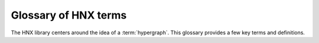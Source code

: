 .. _glossary:

=====================
Glossary of HNX terms
=====================


The HNX library centers around the idea of a :term:`hypergraph`.  This glossary provides a few key terms and definitions.


.. glossary::
	:sorted:

	.. // scan hypergraph.py

	HypergraphView
		Class in hyp_view.py.
		HNX stores many of its data structures inside objects of type HypergraphView.  HypergraphView helps to ensure safe behavior, but their use is primarily technical not mathematical.

	hypergraph
		The term *hypergraph* can have many different meanings.  In HNX, it means a tuple (Nodes, Edges, Incidence), where Nodes and Edges are sets, and Incidence is a function that assigns a value of True or False to every pair (n,e) in the Cartesian product Nodes x Edges.  We call 
		- Nodes the set of nodes
		- Edges the set of edges
		- Incidence the incidence function
		*Note* Another term for this type of object is a *multihypergraph*.  The ability to work with multihypergraphs efficiently is a distinguishing feature of HNX!

	incidence
		A node n is incident to an edge e in a hypergraph (Nodes, Edges, Incidence) if Incidence(n,e) = True.	
		!!! -- give the line of code that would allow you to evaluate 

	incidence matrix
		A rectangular matrix constructed from a hypergraph (Nodes, Edges, Incidence) where the elements of Nodes index the matrix rows, and the elements of Edges index the matrix columns. Entry (n,e) in the incidence matrix is 1 if n and e are incident, and is 0 otherwise.			

	edge nodes (aka edge elements)
		The nodes (or elements) of an edge e in a hypergraph (Nodes, Edges, Incidence) are the nodes that are incident to e.

	subhypergraph
		A subhypergraph of a hypergraph (Nodes, Edges, Incidence) is a hypergraph (Nodes', Edges', Incidence') such that Nodes' is a subset of Nodes, Edges' is a subset of Edges, and every incident pair (n,e) in (Nodes', Edges', Incidence') is also incident in (Nodes, Edges, Incidence)

	subhypergraph induced by a set of nodes
		An induced subhypergraph of a hypergraph (Nodes, Edges, Incidence) is a subhypergraph (Nodes', Edges', Incidence') where a pair (n,e) is incident if and only if it is incident in (Nodes, Edges, Incidence)

	degree
		Given a hypergraph (Nodes, Edges, Incidence), the degree of a node in Nodes is the number of edges in Edges to which the node is incident.
		See also: :term:`s-degree`		

	dual
		The dual of a hypergraph (Nodes, Edges, Incidence) switches the roles of Nodes and Edges. More precisely, it is the hypergraph (Edges, Nodes, Incidence'), where Incidence' is the function that assigns Incidence(n,e) to each pair (e,n).  The :term:`incidence matrix` of the dual hypergraph is the transpose of the incidence matrix of (Nodes, Edges, Incidence).

	toplex
		A toplex in a hypergraph (Nodes, Edges, Incidence ) is an edge e whose node set isn't properly contained in the node set of any other edge.  That is, if f is another edge and ever node incident to e is also incident to f, then the node sets of e and f are identical.

	simple hypergraph
		A hypergraph for which no edge is completely contained in another.

	s-adjacency matrix
		For a hypergraph (Nodes, Edges, Incidence) and positive integer s, a square matrix where the elements of Nodes index both rows and columns. The matrix can be weighted or unweighted. Entry (i,j) is nonzero if and only if node i and node j are incident to at least s edges in common.  If it is nonzero, then it is equal to the number of shared edges (if weighted) or 1 (if unweighted).

	s-edge-adjacency matrix
		For a hypergraph (Nodes, Edges, Incidence) and positive integer s, a square matrix where the elements of Edges index both rows and columns. The matrix can be weighted or unweighted. Entry (i,j) is nonzero if and only if edge i and edge j share to at least s nodes, and is equal to the number of shared nodes (if weighted) or 1 (if unweighted).

	s-auxiliary matrix
		For a hypergraph (Nodes, Edges, Incidence) and positive integer s, the submatrix of the :term:`s-edge-adjacency matrix <s-edge-adjacency matrix>` obtained by restricting to rows and columns corresponding to edges of size at least s.

	s-node-walk
		For a hypergraph (Nodes, Edges, Incidence) and positive integer s, a sequence of nodes in Nodes such that each successive pair of nodes share at least s edges in Edges.

	s-edge-walk
		For a hypergraph (Nodes, Edges, Incidence) and positive integer s, a sequence of edges in Edges such that each successive pair of edges intersects in at least s nodes in Nodes.

	s-walk
		Either an s-node-walk or an s-edge-walk.

	s-connected component, s-node-connected component
		For a hypergraph (Nodes, Edges, Incidence) and positive integer s, an s-connected component is a :term:`subhypergraph` induced by a subset of Nodes with the property that there exists an s-walk between every pair of nodes in this subset. An s-connected component is the maximal such subset in the sense that it is not properly contained in any other subset satisfying this property.

	s-edge-connected component
		For a hypergraph (Nodes, Edges, Incidence) and positive integer s, an s-edge-connected component is a :term:`subhypergraph` induced by a subset of Edges with the property that there exists an s-edge-walk between every pair of edges in this subset. An s-edge-connected component is the maximal such subset in the sense that it is not properly contained in any other subset satisfying this property.

	s-connected, s-node-connected
		A hypergraph is s-connected if it has one s-connected component.

	s-edge-connected
		A hypergraph is s-edge-connected if it has one s-edge-connected component.

	s-distance
		For a hypergraph (Nodes, Edges, Incidence) and positive integer s, the s-distances between two nodes in Nodes is the length of the shortest :term:`s-node-walk` between them. If no s-node-walks between the pair of nodes exists, the s-distance between them is infinite. The s-distance
		between edges is the length of the shortest :term:`s-edge-walk` between them. If no s-edge-walks between the pair of edges exist, then s-distance between them is infinite.

	s-diameter
		For a hypergraph (Nodes, Edges, Incidence) and positive integer s, the s-diameter is the maximum s-Distance over all pairs of nodes in Nodes.

	s-degree
		For a hypergraph (Nodes, Edges, Incidence) and positive integer s, the s-degree of a node is the number of edges in Edges of size at least s to which node belongs. See also: :term:`degree`

	s-edge
		For a hypergraph (Nodes, Edges, Incidence) and positive integer s, an s-edge is any edge of size at least s.

	s-linegraph
		For a hypergraph (Nodes, Edges, Incidence) and positive integer s, an s-linegraph is a graph representing
		the node to node or edge to edge connections according to the *width* s of the connections.
		The node s-linegraph is a graph on the set Nodes. Two nodes in Nodes are incident in the node s-linegraph if they
		share at lease s incident edges in Edges; that is, there are at least s elements of Edges to which they both belong.
		The edge s-linegraph is a graph on the set Edges. Two edges in Edges are incident in the edge s-linegraph if they
		share at least s incident nodes in Nodes; that is, the edges intersect in at least s nodes in Nodes.

	.. Bipartite Condition
	.. 	Condition imposed on instances of the class EntitySet.
	..     *Entities that are elements of the same EntitySet, may not contain each other as elements.* 
	..     The elements and children of an EntitySet generate a specific partition for a bipartite graph. 
	..     The partition is isomorphic to a Hypergraph where the elements correspond to hyperedges and
	..     the children correspond to the nodes. EntitySets are the basic objects used to construct dynamic hypergraphs
	..     in HNX. See methods :py:meth:`classes.hypergraph.Hypergraph.bipartite` and :py:meth:`classes.hypergraph.Hypergraph.from_bipartite`.






